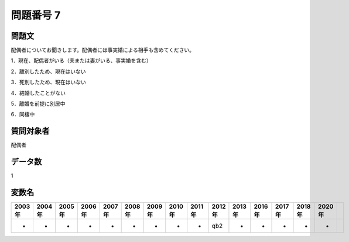 ====================================================================================================
問題番号 7
====================================================================================================



.. rst-class:: question
問題文
==================


配偶者についてお聞きします。配偶者には事実婚による相手も含めてください。

1．現在、配偶者がいる（夫または妻がいる、事実婚を含む）

2．離別したため、現在はいない

3．死別したため、現在はいない

4．結婚したことがない

5．離婚を前提に別居中

6．同棲中







.. rst-class:: target
質問対象者
==================

配偶者




.. rst-class:: question
データ数
==================


1




.. rst-class:: value_name
変数名
==================

.. csv-table::
   :header: 2003年 ,2004年 ,2005年 ,2006年 ,2007年 ,2008年 ,2009年 ,2010年 ,2011年 ,2012年 ,2013年 ,2016年 ,2017年 ,2018年 ,2020年

     -,  -,  -,  -,  -,  -,  -,  -,  -,  qb2,  -,  -,  -,  -,  -,
